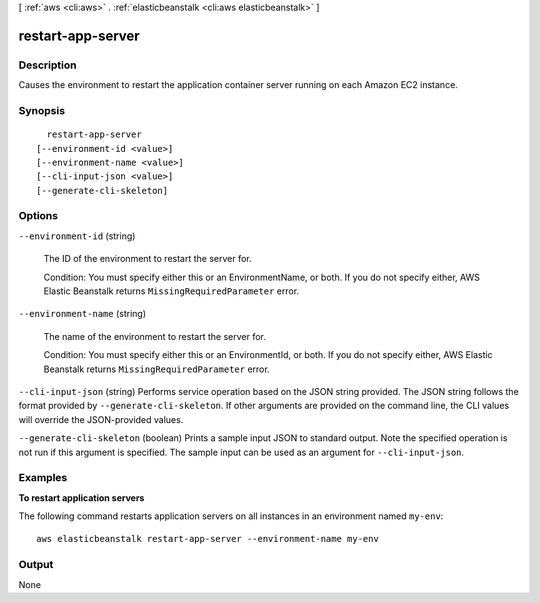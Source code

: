 [ :ref:`aws <cli:aws>` . :ref:`elasticbeanstalk <cli:aws elasticbeanstalk>` ]

.. _cli:aws elasticbeanstalk restart-app-server:


******************
restart-app-server
******************



===========
Description
===========



Causes the environment to restart the application container server running on each Amazon EC2 instance. 



========
Synopsis
========

::

    restart-app-server
  [--environment-id <value>]
  [--environment-name <value>]
  [--cli-input-json <value>]
  [--generate-cli-skeleton]




=======
Options
=======

``--environment-id`` (string)


  The ID of the environment to restart the server for. 

   

  Condition: You must specify either this or an EnvironmentName, or both. If you do not specify either, AWS Elastic Beanstalk returns ``MissingRequiredParameter`` error. 

  

``--environment-name`` (string)


  The name of the environment to restart the server for. 

   

  Condition: You must specify either this or an EnvironmentId, or both. If you do not specify either, AWS Elastic Beanstalk returns ``MissingRequiredParameter`` error. 

  

``--cli-input-json`` (string)
Performs service operation based on the JSON string provided. The JSON string follows the format provided by ``--generate-cli-skeleton``. If other arguments are provided on the command line, the CLI values will override the JSON-provided values.

``--generate-cli-skeleton`` (boolean)
Prints a sample input JSON to standard output. Note the specified operation is not run if this argument is specified. The sample input can be used as an argument for ``--cli-input-json``.



========
Examples
========

**To restart application servers**

The following command restarts application servers on all instances in an environment named ``my-env``::

  aws elasticbeanstalk restart-app-server --environment-name my-env


======
Output
======

None